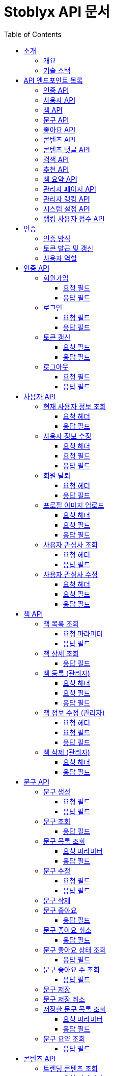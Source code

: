 = Stoblyx API 문서
:doctype: book
:icons: font
:source-highlighter: highlightjs
:toc: left
:toclevels: 3
:sectlinks:
:operation-curl-request-title: 요청 예시
:operation-http-response-title: 응답 예시

== 소개

=== 개요

Stoblyx는 책에서 인용구를 발견하고 AI를 통해 숏폼 콘텐츠를 생성하는 지식 플랫폼입니다.

=== 기술 스택

* Backend: Spring Boot 3.3.9, Java 17
* Database: MySQL, Redis
* AI 모델: KoBART, GPT 기반 모델
* 인증: JWT (JSON Web Token)

== API 엔드포인트 목록

=== 인증 API

* `POST /auth/signup` - 회원가입
* `POST /auth/login` - 로그인
* `POST /auth/refresh` - 토큰 갱신
* `POST /auth/logout` - 로그아웃

=== 사용자 API

* `GET /users/me` - 현재 사용자 정보 조회
* `PUT /users/me` - 사용자 정보 수정
* `DELETE /users/me` - 회원 탈퇴
* `POST /users/me/profile-image` - 프로필 이미지 업로드
* `GET /users/me/interests` - 사용자 관심사 조회
* `PUT /users/me/interests` - 사용자 관심사 수정

=== 책 API

* `GET /books` - 책 목록 조회
* `GET /books/{id}` - 책 상세 조회
* `POST /books` - 책 등록 (관리자)
* `PUT /books/{id}` - 책 정보 수정 (관리자)
* `DELETE /books/{id}` - 책 삭제 (관리자)

=== 문구 API

* `POST /quotes` - 문구 생성
* `GET /quotes/{id}` - 문구 조회
* `GET /quotes` - 문구 목록 조회
* `PUT /quotes/{id}` - 문구 수정
* `DELETE /quotes/{id}` - 문구 삭제
* `POST /quotes/{quoteId}/save` - 문구 저장
* `DELETE /quotes/{quoteId}/save` - 문구 저장 취소
* `GET /quotes/saved` - 저장한 문구 목록 조회
* `GET /quotes/{id}/summary` - 문구 요약 조회

=== 좋아요 API

* `POST /likes/quotes/{quoteId}` - 문구 좋아요
* `DELETE /likes/quotes/{quoteId}` - 문구 좋아요 취소
* `GET /likes/quotes/{quoteId}/status` - 문구 좋아요 상태 조회
* `GET /likes/quotes/{quoteId}/count` - 문구 좋아요 수 조회
* `GET /likes/quotes` - 현재 사용자가 좋아요한 문구 ID 목록 조회
* `GET /likes/users/{userId}/quotes` - 특정 사용자가 좋아요한 문구 ID 목록 조회

=== 콘텐츠 API

* `GET /contents/trending` - 트렌딩 콘텐츠 조회
* `GET /contents/recommended` - 추천 콘텐츠 조회
* `GET /contents/books/{bookId}` - 책별 콘텐츠 조회
* `GET /contents/search` - 콘텐츠 검색
* `GET /contents/{id}` - 콘텐츠 상세 조회
* `POST /contents/{id}/like` - 콘텐츠 좋아요 토글
* `POST /contents/{id}/bookmark` - 콘텐츠 북마크 토글
* `POST /contents/quotes/{quoteId}` - 문구로부터 콘텐츠 생성

=== 콘텐츠 댓글 API

* `POST /comments/contents/{contentId}` - 콘텐츠 댓글 작성
* `PUT /comments/{commentId}` - 콘텐츠 댓글 수정
* `DELETE /comments/{commentId}` - 콘텐츠 댓글 삭제
* `GET /comments/contents/{contentId}` - 콘텐츠 댓글 목록 조회
* `GET /comments/{commentId}/replies` - 댓글 답글 목록 조회
* `GET /comments/users/{userId}` - 사용자 댓글 목록 조회

=== 검색 API

* `GET /search` - 통합 검색
* `GET /search/history/{userId}` - 검색 기록 조회
* `DELETE /search/history/{searchId}` - 검색 기록 삭제
* `DELETE /search/history/user/{userId}` - 모든 검색 기록 삭제

=== 추천 API

* `GET /recommendations/users/{userId}` - 사용자 추천 목록 조회
* `POST /recommendations/collaborative-filtering` - 협업 필터링 알고리즘 실행 (관리자)
* `POST /recommendations/users/{userId}/update` - 사용자 추천 정보 갱신
* `GET /recommendations/popular-terms` - 인기 검색어 목록 조회
* `POST /recommendations/popular-terms/update` - 인기 검색어 분석 실행 (관리자)

=== 책 요약 API

* `POST /books/{bookId}/summaries` - 책 요약 생성
* `GET /books/{bookId}/summaries/{summaryId}` - 책 요약 조회
* `GET /books/{bookId}/summaries` - 책 요약 목록 조회
* `PUT /books/{bookId}/summaries/{summaryId}` - 책 요약 수정
* `DELETE /books/{bookId}/summaries/{summaryId}` - 책 요약 삭제

=== 관리자 페이지 API

* `GET /admin` - 관리자 대시보드
* `GET /admin/users-view` - 사용자 관리
* `GET /admin/books-view` - 책 관리
* `GET /admin/contents-view` - 콘텐츠 관리
* `GET /admin/statistics-view` - 통계 대시보드
* `GET /admin/stats/summary` - 대시보드 요약 통계
* `GET /admin/stats/content` - 콘텐츠 생성 통계
* `GET /admin/stats/user-activity` - 사용자 활동 통계
* `GET /admin/stats/system-resources` - 시스템 리소스 모니터링
* `GET /admin/stats/ranking` - 랭킹 시스템 통계
* `GET /admin/stats/anomaly-detection` - 이상 활동 탐지

=== 관리자 랭킹 API

* `GET /admin/ranking/suspicious` - 의심스러운 활동이 있는 사용자 목록 조회
* `GET /admin/ranking/abnormal-activities` - 비정상적인 활동 패턴 조회
* `GET /admin/ranking/activities/ip/{ipAddress}` - IP 주소별 활동 내역 조회
* `POST /admin/ranking/users/{userId}/adjust-score` - 사용자 점수 수동 조정
* `POST /admin/ranking/users/{userId}/suspend` - 사용자 계정 정지
* `POST /admin/ranking/users/{userId}/unsuspend` - 사용자 계정 정지 해제
* `GET /admin/ranking/statistics` - 랭킹 시스템 통계 조회
* `POST /admin/ranking/settings/{settingKey}` - 랭킹 시스템 설정 업데이트

=== 시스템 설정 API

* `GET /admin/settings` - 모든 시스템 설정 조회
* `GET /admin/settings/category/{category}` - 카테고리별 시스템 설정 조회
* `GET /admin/settings/{key}` - 특정 키의 시스템 설정 조회
* `POST /admin/settings` - 시스템 설정 생성
* `PUT /admin/settings/{key}` - 시스템 설정 수정
* `DELETE /admin/settings/{key}` - 시스템 설정 삭제
* `GET /admin/settings/search` - 키 패턴으로 시스템 설정 검색
* `POST /admin/settings/{key}/reset` - 시스템 설정을 기본값으로 초기화
* `POST /admin/settings/cache/{cacheName}/ttl` - 캐시 TTL 설정
* `POST /admin/settings/ranking/param` - 랭킹 파라미터 설정
* `POST /admin/settings/gamification/rank/benefit` - 랭크 혜택 설정
* `PUT /admin/settings/batch` - 시스템 설정 일괄 업데이트
* `GET /admin/settings/export` - 시스템 설정 내보내기
* `POST /admin/settings/import` - 시스템 설정 가져오기

=== 랭킹 사용자 점수 API

* `GET /admin/ranking/users/{userId}/score` - 사용자 점수 조회
* `GET /admin/ranking/users/scores` - 모든 사용자 점수 조회
* `GET /admin/ranking/users/scores/top` - 상위 랭킹 사용자 조회
* `GET /admin/ranking/users/scores/recent-changes` - 최근 점수 변경 내역 조회
* `POST /admin/ranking/users/{userId}/score/update` - 사용자 점수 업데이트
* `POST /admin/ranking/users/scores/recalculate` - 모든 사용자 점수 재계산

== 인증

=== 인증 방식

API 요청 시 JWT 토큰을 사용하여 인증합니다.
토큰은 `Authorization` 헤더에 `Bearer {token}` 형식으로 전달합니다.

=== 토큰 발급 및 갱신

* 토큰 발급: `POST /auth/login`
* 토큰 갱신: `POST /auth/refresh`
* 로그아웃: `POST /auth/logout`

=== 사용자 역할

* USER: 일반 사용자
* EDITOR: 에디터 권한
* WRITER: 작가 권한
* ADMIN: 관리자 권한

== 인증 API

=== 회원가입

`POST /auth/signup`

사용자 계정을 생성합니다.

==== 요청 필드

* `email`: 이메일 (필수)
* `password`: 비밀번호 (필수)
* `name`: 이름 (필수)
* `nickname`: 닉네임 (필수)

==== 응답 필드

* `userId`: 생성된 사용자 ID

=== 로그인

`POST /auth/login`

사용자 인증을 수행하고 JWT 토큰을 발급합니다.

==== 요청 필드

* `email`: 이메일 (필수)
* `password`: 비밀번호 (필수)

==== 응답 필드

* `accessToken`: 액세스 토큰
* `refreshToken`: 리프레시 토큰
* `expiresIn`: 액세스 토큰 만료 시간 (초)

=== 토큰 갱신

`POST /auth/refresh`

리프레시 토큰으로 새로운 액세스 토큰을 발급합니다.

==== 요청 필드

* `refreshToken`: 리프레시 토큰 (필수)

==== 응답 필드

* `accessToken`: 새로운 액세스 토큰
* `expiresIn`: 액세스 토큰 만료 시간 (초)

=== 로그아웃

`POST /auth/logout`

현재 세션을 종료하고 토큰을 무효화합니다.

==== 요청 필드

없음 (헤더에 액세스 토큰 필요)

==== 응답 필드

없음 (성공 메시지만 반환)

== 사용자 API

=== 현재 사용자 정보 조회

`GET /users/me`

현재 인증된 사용자의 정보를 조회합니다.

==== 요청 헤더

* `Authorization`: Bearer {access_token}

==== 응답 필드

[source,json]
----
{
  "result": "SUCCESS",
  "message": "사용자 정보 조회에 성공했습니다.",
  "data": {
    "id": 1,
    "email": "user@example.com",
    "name": "홍길동",
    "nickname": "bookLover",
    "profileImage": "https://example.com/profiles/user1.jpg",
    "bio": "책을 사랑하는 서재지기입니다.",
    "role": "USER",
    "joinDate": "2023-10-15T14:30:45"
  }
}
----

=== 사용자 정보 수정

`PUT /users/me`

현재 사용자의 정보를 수정합니다.

==== 요청 헤더

* `Authorization`: Bearer {access_token}
* `Content-Type`: application/json

==== 요청 필드

[source,json]
----
{
  "name": "홍길동",
  "nickname": "newNickname",
  "bio": "수정된 자기소개입니다."
}
----

==== 응답 필드

[source,json]
----
{
  "result": "SUCCESS",
  "message": "사용자 정보가 성공적으로 수정되었습니다.",
  "data": {
    "id": 1,
    "email": "user@example.com",
    "name": "홍길동",
    "nickname": "newNickname",
    "profileImage": "https://example.com/profiles/user1.jpg",
    "bio": "수정된 자기소개입니다.",
    "role": "USER",
    "joinDate": "2023-10-15T14:30:45"
  }
}
----

=== 회원 탈퇴

`DELETE /users/me`

현재 사용자 계정을 삭제합니다.

==== 요청 헤더

* `Authorization`: Bearer {access_token}

==== 응답 필드

[source,json]
----
{
  "result": "SUCCESS",
  "message": "회원 탈퇴가 완료되었습니다.",
  "data": null
}
----

=== 프로필 이미지 업로드

`POST /users/me/profile-image`

사용자 프로필 이미지를 업로드합니다.

==== 요청 헤더

* `Authorization`: Bearer {access_token}
* `Content-Type`: multipart/form-data

==== 요청 필드

* `image`: 이미지 파일 (multipart/form-data)

==== 응답 필드

[source,json]
----
{
  "result": "SUCCESS",
  "message": "프로필 이미지가 성공적으로 업로드되었습니다.",
  "data": {
    "imageUrl": "https://example.com/profiles/user1_new.jpg"
  }
}
----

=== 사용자 관심사 조회

`GET /users/me/interests`

현재 사용자의 관심사를 조회합니다.

==== 요청 헤더

* `Authorization`: Bearer {access_token}

==== 응답 필드

[source,json]
----
{
  "result": "SUCCESS",
  "message": "관심사 조회에 성공했습니다.",
  "data": {
    "interests": ["소설", "역사", "과학", "철학"]
  }
}
----

=== 사용자 관심사 수정

`PUT /users/me/interests`

현재 사용자의 관심사를 수정합니다.

==== 요청 헤더

* `Authorization`: Bearer {access_token}
* `Content-Type`: application/json

==== 요청 필드

[source,json]
----
{
  "interests": ["소설", "시", "경제", "심리학"]
}
----

==== 응답 필드

[source,json]
----
{
  "result": "SUCCESS",
  "message": "관심사가 성공적으로 수정되었습니다.",
  "data": {
    "interests": ["소설", "시", "경제", "심리학"]
  }
}
----

== 책 API

=== 책 목록 조회

`GET /books`

책 목록을 페이지네이션하여 조회합니다.

==== 요청 파라미터

* `genre`: 장르 필터 (선택)
* `page`: 페이지 번호 (기본값: 0)
* `size`: 페이지 크기 (기본값: 20)

==== 응답 필드

[source,json]
----
{
  "result": "SUCCESS",
  "message": "책 목록 조회에 성공했습니다.",
  "data": {
    "content": [
      {
        "id": 1,
        "title": "데미안",
        "author": "헤르만 헤세",
        "publisher": "민음사",
        "isbn": "9788937460449",
        "publicationYear": 2009,
        "description": "자아의 발견과 성장을 다룬 헤르만 헤세의 대표작",
        "genre": "소설",
        "coverImage": "https://example.com/covers/demian.jpg",
        "createdAt": "2023-09-15T10:30:00",
        "updatedAt": "2023-09-15T10:30:00"
      }

    ],
    "pageable": {
      "pageNumber": 0,
      "pageSize": 20,
      "sort": {
        "empty": false,
        "sorted": true,
        "unsorted": false
      },
      "offset": 0,
      "paged": true,
      "unpaged": false
    },
    "totalElements": 150,
    "totalPages": 8,
    "last": false,
    "size": 20,
    "number": 0,
    "sort": {
      "empty": false,
      "sorted": true,
      "unsorted": false
    },
    "first": true,
    "numberOfElements": 20,
    "empty": false
  }
}
----

=== 책 상세 조회

`GET /books/{id}`

특정 책의 상세 정보를 조회합니다.

==== 응답 필드

[source,json]
----
{
  "result": "SUCCESS",
  "message": "책 조회에 성공했습니다.",
  "data": {
    "id": 1,
    "title": "데미안",
    "author": "헤르만 헤세",
    "publisher": "민음사",
    "isbn": "9788937460449",
    "publicationYear": 2009,
    "description": "자아의 발견과 성장을 다룬 헤르만 헤세의 대표작",
    "genre": "소설",
    "coverImage": "https://example.com/covers/demian.jpg",
    "createdAt": "2023-09-15T10:30:00",
    "updatedAt": "2023-09-15T10:30:00"
  }
}
----

=== 책 등록 (관리자)

`POST /books`

새로운 책을 등록합니다.
관리자 권한이 필요합니다.

==== 요청 헤더

* `Authorization`: Bearer {access_token}
* `Content-Type`: application/json

==== 요청 필드

[source,json]
----
{
  "title": "사피엔스",
  "author": "유발 하라리",
  "publisher": "김영사",
  "isbn": "9788934972464",
  "publicationYear": 2015,
  "description": "인류의 역사와 미래에 대한 통찰",
  "genre": "역사/인문",
  "coverImage": "https://example.com/covers/sapiens.jpg"
}
----

==== 응답 필드

[source,json]
----
{
  "result": "SUCCESS",
  "message": "책이 성공적으로 등록되었습니다.",
  "data": {
    "id": 151,
    "title": "사피엔스",
    "author": "유발 하라리",
    "publisher": "김영사",
    "isbn": "9788934972464",
    "publicationYear": 2015,
    "description": "인류의 역사와 미래에 대한 통찰",
    "genre": "역사/인문",
    "coverImage": "https://example.com/covers/sapiens.jpg",
    "createdAt": "2023-11-05T14:20:30",
    "updatedAt": "2023-11-05T14:20:30"
  }
}
----

=== 책 정보 수정 (관리자)

`PUT /books/{id}`

특정 책의 정보를 수정합니다.
관리자 권한이 필요합니다.

==== 요청 헤더

* `Authorization`: Bearer {access_token}
* `Content-Type`: application/json

==== 요청 필드

[source,json]
----
{
  "title": "사피엔스: 유인원에서 사이보그까지",
  "description": "인류의 역사와 미래에 대한 깊은 통찰과 분석",
  "genre": "역사/인문/과학"
}
----

==== 응답 필드

[source,json]
----
{
  "result": "SUCCESS",
  "message": "책이 성공적으로 수정되었습니다.",
  "data": {
    "id": 151,
    "title": "사피엔스: 유인원에서 사이보그까지",
    "author": "유발 하라리",
    "publisher": "김영사",
    "isbn": "9788934972464",
    "publicationYear": 2015,
    "description": "인류의 역사와 미래에 대한 깊은 통찰과 분석",
    "genre": "역사/인문/과학",
    "coverImage": "https://example.com/covers/sapiens.jpg",
    "createdAt": "2023-11-05T14:20:30",
    "updatedAt": "2023-11-05T14:45:12"
  }
}
----

=== 책 삭제 (관리자)

`DELETE /books/{id}`

특정 책을 삭제합니다.
관리자 권한이 필요합니다.

==== 요청 헤더

* `Authorization`: Bearer {access_token}

==== 응답 필드

[source,json]
----
{
  "result": "SUCCESS",
  "message": "책이 성공적으로 삭제되었습니다.",
  "data": null
}
----

== 문구 API

=== 문구 생성

`POST /quotes`

새로운 문구를 생성합니다.

==== 요청 필드

* `bookId`: 책 ID (필수)
* `content`: 문구 내용 (필수)
* `page`: 페이지 번호 (선택)
* `chapter`: 챕터 정보 (선택)
* `isPublic`: 공개 여부 (기본값: true)

==== 응답 필드

생성된 문구 정보

=== 문구 조회

`GET /quotes/{id}`

특정 문구를 조회합니다.

==== 응답 필드

* `id`: 문구 ID
* `content`: 문구 내용
* `page`: 페이지 번호
* `chapter`: 챕터 정보
* `book`: 책 정보
* `user`: 작성자 정보
* `likeCount`: 좋아요 수
* `commentCount`: 댓글 수
* `createdAt`: 생성일시
* `isPublic`: 공개 여부

=== 문구 목록 조회

`GET /quotes`

문구 목록을 페이지네이션하여 조회합니다.

==== 요청 파라미터

* `userId`: 특정 사용자의 문구만 조회 (선택)
* `page`: 페이지 번호 (기본값: 0)
* `size`: 페이지 크기 (기본값: 20)

==== 응답 필드

페이지네이션된 문구 목록

=== 문구 수정

`PUT /quotes/{id}`

특정 문구를 수정합니다.
작성자만 수정 가능합니다.

==== 요청 필드

* `content`: 문구 내용 (선택)
* `page`: 페이지 번호 (선택)
* `chapter`: 챕터 정보 (선택)
* `isPublic`: 공개 여부 (선택)

==== 응답 필드

수정된 문구 정보

=== 문구 삭제

`DELETE /quotes/{id}`

특정 문구를 삭제합니다.
작성자만 삭제 가능합니다.

=== 문구 좋아요

`POST /likes/quotes/{quoteId}`

특정 문구에 좋아요를 표시합니다.

==== 응답 필드

* `true`: 좋아요 성공

=== 문구 좋아요 취소

`DELETE /likes/quotes/{quoteId}`

특정 문구의 좋아요를 취소합니다.

==== 응답 필드

* `false`: 좋아요 취소 성공

=== 문구 좋아요 상태 조회

`GET /likes/quotes/{quoteId}/status`

현재 사용자가 특정 문구에 좋아요를 했는지 확인합니다.

==== 응답 필드

* `true`/`false`: 좋아요 여부

=== 문구 좋아요 수 조회

`GET /likes/quotes/{quoteId}/count`

특정 문구의 좋아요 수를 조회합니다.

==== 응답 필드

* 좋아요 수 (정수)

=== 문구 저장

`POST /quotes/{quoteId}/save`

특정 문구를 사용자의 저장 목록에 추가합니다.

=== 문구 저장 취소

`DELETE /quotes/{quoteId}/save`

특정 문구를 사용자의 저장 목록에서 제거합니다.

=== 저장한 문구 목록 조회

`GET /quotes/saved`

사용자가 저장한 문구 목록을 조회합니다.

==== 요청 파라미터

* `page`: 페이지 번호 (기본값: 0)
* `size`: 페이지 크기 (기본값: 20)

==== 응답 필드

페이지네이션된 저장된 문구 목록

=== 문구 요약 조회

`GET /quotes/{id}/summary`

특정 문구의 요약을 KoBART 모델을 통해 조회합니다.

==== 응답 필드

* `quoteId`: 문구 ID
* `originalContent`: 원본 문구 내용
* `summary`: 요약된 내용

== 콘텐츠 API

=== 트렌딩 콘텐츠 조회

`GET /contents/trending`

트렌딩 콘텐츠 목록을 조회합니다.

==== 요청 파라미터

* `page`: 페이지 번호 (기본값: 0)
* `size`: 페이지 크기 (기본값: 20)
* `period`: 기간 (daily, weekly, monthly) (기본값: daily)
* `contentType`: 콘텐츠 유형 (SHORT_FORM, QUOTE, ALL) (기본값: ALL)

==== 응답 필드

[source,json]
----
{
  "result": "SUCCESS",
  "message": "트렌딩 콘텐츠 조회 결과입니다.",
  "data": {
    "content": [
      {
        "id": 1,
        "title": "데미안 - 새는 알에서 나오기 위해 투쟁한다",
        "thumbnailUrl": "https://example.com/thumbnails/demian_quote1.jpg",
        "viewCount": 12540,
        "likeCount": 4320,
        "bookmarkCount": 1250,
        "createdAt": "2023-11-10T14:30:00",
        "quote": {
          "id": 5,
          "content": "새는 알에서 나오기 위해 투쟁한다. 알은 세계이다. 태어나려는 자는 하나의 세계를 깨뜨려야 한다.",
          "book": {
            "id": 1,
            "title": "데미안",
            "author": "헤르만 헤세"
          }
        },
        "creator": {
          "id": 3,
          "nickname": "문학애호가",
          "profileImage": "https://example.com/profiles/user3.jpg"
        }
      },
      {
        "id": 2,
        "title": "1984 - 진리성 관련 명언",
        "thumbnailUrl": "https://example.com/thumbnails/1984_quote1.jpg",
        "viewCount": 10240,
        "likeCount": 3850,
        "bookmarkCount": 980,
        "createdAt": "2023-11-12T09:45:00",
        "quote": {
          "id": 12,
          "content": "자유란 2+2=4라고 말할 수 있는 자유다.",
          "book": {
            "id": 2,
            "title": "1984",
            "author": "조지 오웰"
          }
        },
        "creator": {
          "id": 7,
          "nickname": "책읽는사람",
          "profileImage": "https://example.com/profiles/user7.jpg"
        }
      }
    ],
    "pageable": {
      "pageNumber": 0,
      "pageSize": 20
    },
    "totalElements": 2,
    "totalPages": 1
  }
}
----

=== 추천 콘텐츠 조회

`GET /contents/recommended`

사용자에게 추천되는 콘텐츠 목록을 조회합니다.

==== 요청 파라미터

* `page`: 페이지 번호 (기본값: 0)
* `size`: 페이지 크기 (기본값: 20)

==== 응답 필드

페이지네이션된 추천 콘텐츠 목록

=== 책별 콘텐츠 조회

`GET /contents/books/{bookId}`

특정 책과 관련된 콘텐츠 목록을 조회합니다.

==== 요청 파라미터

* `page`: 페이지 번호 (기본값: 0)
* `size`: 페이지 크기 (기본값: 20)

==== 응답 필드

페이지네이션된 책별 콘텐츠 목록

=== 콘텐츠 검색

`GET /contents/search`

키워드로 콘텐츠를 검색합니다.

==== 요청 파라미터

* `keyword`: 검색 키워드 (필수)
* `contentType`: 콘텐츠 유형 (SHORT_FORM, QUOTE, ALL) (기본값: ALL)
* `sortBy`: 정렬 기준 (RELEVANCE, NEWEST, POPULAR) (기본값: RELEVANCE)
* `page`: 페이지 번호 (기본값: 0)
* `size`: 페이지 크기 (기본값: 20)

==== 응답 필드

[source,json]
----
{
  "result": "SUCCESS",
  "message": "콘텐츠 검색 결과입니다.",
  "data": {
    "content": [
      {
        "id": 1,
        "title": "데미안 - 새는 알에서 나오기 위해 투쟁한다",
        "thumbnailUrl": "https://example.com/thumbnails/demian_quote1.jpg",
        "viewCount": 12540,
        "likeCount": 4320,
        "bookmarkCount": 1250,
        "createdAt": "2023-11-10T14:30:00",
        "quote": {
          "id": 5,
          "content": "새는 알에서 나오기 위해 투쟁한다. 알은 세계이다. 태어나려는 자는 하나의 세계를 깨뜨려야 한다.",
          "book": {
            "id": 1,
            "title": "데미안",
            "author": "헤르만 헤세"
          }
        }
      }
    ],
    "pageable": {
      "pageNumber": 0,
      "pageSize": 20
    },
    "totalElements": 1,
    "totalPages": 1
  }
}
----

=== 콘텐츠 상세 조회

`GET /contents/{id}`

특정 콘텐츠의 상세 정보를 조회합니다.

==== 응답 필드

* `id`: 콘텐츠 ID
* `title`: 제목
* `videoUrl`: 비디오 URL
* `thumbnailUrl`: 썸네일 URL
* `createdAt`: 생성일시
* `viewCount`: 조회수
* `likeCount`: 좋아요 수
* `quote`: 원본 문구 정보
* `creator`: 생성자 정보

=== 콘텐츠 좋아요 토글

`POST /contents/{id}/like`

특정 콘텐츠에 좋아요를 토글합니다.

=== 콘텐츠 북마크 토글

`POST /contents/{id}/bookmark`

특정 콘텐츠를 북마크에 추가/제거합니다.

=== 콘텐츠 생성

`POST /contents/quotes/{quoteId}`

특정 문구를 기반으로 새로운 동영상 콘텐츠를 생성합니다.

==== 응답 필드

생성된 콘텐츠 정보

=== 콘텐츠 댓글 작성

`POST /comments/contents/{contentId}`

특정 콘텐츠에 댓글을 작성합니다.

==== 요청 필드

* `content`: 댓글 내용 (필수)
* `parentId`: 부모 댓글 ID (대댓글인 경우)

==== 응답 필드

생성된 댓글 정보

=== 콘텐츠 댓글 수정

`PUT /comments/{commentId}`

특정 댓글을 수정합니다.

==== 요청 필드

* `content`: 수정할 댓글 내용 (필수)

==== 응답 필드

수정된 댓글 정보

=== 콘텐츠 댓글 삭제

`DELETE /comments/{commentId}`

특정 댓글을 삭제합니다.

=== 콘텐츠 댓글 목록 조회

`GET /comments/contents/{contentId}`

특정 콘텐츠의 최상위 댓글 목록을 조회합니다.

==== 요청 파라미터

* `page`: 페이지 번호 (기본값: 0)
* `size`: 페이지 크기 (기본값: 10)

==== 응답 필드

페이지네이션된 댓글 목록

=== 댓글 답글 목록 조회

`GET /comments/{commentId}/replies`

특정 댓글의 답글 목록을 조회합니다.

==== 응답 필드

답글 목록

=== 사용자 댓글 목록 조회

`GET /comments/users/{userId}`

특정 사용자가 작성한 댓글 목록을 조회합니다.

== 검색 API

=== 통합 검색

`GET /search`

문구와 책을 동시에 검색합니다.

==== 요청 파라미터

* `keyword`: 검색어 (필수)
* `type`: 검색 유형 (BOOK, QUOTE, CONTENT, ALL) (기본값: ALL)
* `category`: 카테고리 필터 (예: 소설, 역사, 과학) (선택)
* `page`: 페이지 번호 (기본값: 0)
* `size`: 페이지 크기 (기본값: 20)

==== 응답 필드

[source,json]
----
{
  "result": "SUCCESS",
  "message": "검색 결과입니다.",
  "data": {
    "content": [
      {
        "id": 1,
        "title": "데미안",
        "author": "헤르만 헤세",
        "publisher": "민음사",
        "isbn": "9788937460449",
        "publicationYear": 2009,
        "description": "자아의 발견과 성장을 다룬 헤르만 헤세의 대표작",
        "genre": "소설",
        "coverImage": "https://example.com/covers/demian.jpg"
      },
      {
        "id": 2,
        "title": "1984",
        "author": "조지 오웰",
        "publisher": "민음사",
        "isbn": "9788937460555",
        "publicationYear": 2007,
        "description": "전체주의 사회를 그린 조지 오웰의 대표 디스토피아 소설",
        "genre": "소설",
        "coverImage": "https://example.com/covers/1984.jpg"
      }
    ],
    "pageable": {
      "pageNumber": 0,
      "pageSize": 20,
      "sort": {
        "empty": false,
        "sorted": true,
        "unsorted": false
      },
      "offset": 0,
      "paged": true,
      "unpaged": false
    },
    "totalElements": 2,
    "totalPages": 1,
    "last": true,
    "size": 20,
    "number": 0,
    "sort": {
      "empty": false,
      "sorted": true,
      "unsorted": false
    },
    "first": true,
    "numberOfElements": 2,
    "empty": false
  }
}
----

=== 검색 기록 조회

`GET /search/history/{userId}`

사용자의 검색 기록을 조회합니다.

==== 요청 파라미터

* `page`: 페이지 번호 (기본값: 0)
* `size`: 페이지 크기 (기본값: 10)

==== 응답 필드

[source,json]
----
{
  "result": "SUCCESS",
  "message": "검색 기록 조회 결과입니다.",
  "data": {
    "content": [
      {
        "id": 1,
        "keyword": "소설",
        "resultCount": 42,
        "searchedAt": "2023-11-10T15:45:30",
        "category": "도서"
      },
      {
        "id": 2,
        "keyword": "헤르만 헤세",
        "resultCount": 5,
        "searchedAt": "2023-11-11T09:20:15",
        "category": "작가"
      }
    ],
    "pageable": {
      "pageNumber": 0,
      "pageSize": 10,
      "sort": {
        "empty": false,
        "sorted": true,
        "unsorted": false
      },
      "offset": 0,
      "paged": true,
      "unpaged": false
    },
    "totalElements": 2,
    "totalPages": 1,
    "last": true,
    "size": 10,
    "number": 0,
    "sort": {
      "empty": false,
      "sorted": true,
      "unsorted": false
    },
    "first": true,
    "numberOfElements": 2,
    "empty": false
  }
}
----

=== 인기 검색어 목록 조회

`GET /recommendations/popular-terms`

인기 검색어 목록을 조회합니다.

==== 요청 파라미터

* `page`: 페이지 번호 (기본값: 0)
* `size`: 페이지 크기 (기본값: 10)
* `period`: 기간 (daily, weekly, monthly) (기본값: weekly)

==== 응답 필드

[source,json]
----
{
  "result": "SUCCESS",
  "message": "인기 검색어 목록입니다.",
  "data": {
    "content": [
      {
        "searchTerm": "헤르만 헤세",
        "searchCount": 1245,
        "popularityScore": 92.5,
        "lastUpdatedAt": "2023-11-15T10:20:30"
      },
      {
        "searchTerm": "소설",
        "searchCount": 1120,
        "popularityScore": 88.3,
        "lastUpdatedAt": "2023-11-15T10:20:30"
      },
      {
        "searchTerm": "데미안",
        "searchCount": 980,
        "popularityScore": 84.7,
        "lastUpdatedAt": "2023-11-15T10:20:30"
      }
    ],
    "pageable": {
      "pageNumber": 0,
      "pageSize": 10
    },
    "totalElements": 3,
    "totalPages": 1
  }
}
----

=== 트렌딩 콘텐츠 조회

`GET /contents/trending`

트렌딩 콘텐츠 목록을 조회합니다.

==== 요청 파라미터

* `page`: 페이지 번호 (기본값: 0)
* `size`: 페이지 크기 (기본값: 20)
* `period`: 기간 (daily, weekly, monthly) (기본값: daily)
* `contentType`: 콘텐츠 유형 (SHORT_FORM, QUOTE, ALL) (기본값: ALL)

==== 응답 필드

[source,json]
----
{
  "result": "SUCCESS",
  "message": "트렌딩 콘텐츠 조회 결과입니다.",
  "data": {
    "content": [
      {
        "id": 1,
        "title": "데미안 - 새는 알에서 나오기 위해 투쟁한다",
        "thumbnailUrl": "https://example.com/thumbnails/demian_quote1.jpg",
        "viewCount": 12540,
        "likeCount": 4320,
        "bookmarkCount": 1250,
        "createdAt": "2023-11-10T14:30:00",
        "quote": {
          "id": 5,
          "content": "새는 알에서 나오기 위해 투쟁한다. 알은 세계이다. 태어나려는 자는 하나의 세계를 깨뜨려야 한다.",
          "book": {
            "id": 1,
            "title": "데미안",
            "author": "헤르만 헤세"
          }
        },
        "creator": {
          "id": 3,
          "nickname": "문학애호가",
          "profileImage": "https://example.com/profiles/user3.jpg"
        }
      },
      {
        "id": 2,
        "title": "1984 - 진리성 관련 명언",
        "thumbnailUrl": "https://example.com/thumbnails/1984_quote1.jpg",
        "viewCount": 10240,
        "likeCount": 3850,
        "bookmarkCount": 980,
        "createdAt": "2023-11-12T09:45:00",
        "quote": {
          "id": 12,
          "content": "자유란 2+2=4라고 말할 수 있는 자유다.",
          "book": {
            "id": 2,
            "title": "1984",
            "author": "조지 오웰"
          }
        },
        "creator": {
          "id": 7,
          "nickname": "책읽는사람",
          "profileImage": "https://example.com/profiles/user7.jpg"
        }
      }
    ],
    "pageable": {
      "pageNumber": 0,
      "pageSize": 20
    },
    "totalElements": 2,
    "totalPages": 1
  }
}
----

=== 콘텐츠 검색

`GET /contents/search`

키워드로 콘텐츠를 검색합니다.

==== 요청 파라미터

* `keyword`: 검색 키워드 (필수)
* `contentType`: 콘텐츠 유형 (SHORT_FORM, QUOTE, ALL) (기본값: ALL)
* `sortBy`: 정렬 기준 (RELEVANCE, NEWEST, POPULAR) (기본값: RELEVANCE)
* `page`: 페이지 번호 (기본값: 0)
* `size`: 페이지 크기 (기본값: 20)

==== 응답 필드

[source,json]
----
{
  "result": "SUCCESS",
  "message": "콘텐츠 검색 결과입니다.",
  "data": {
    "content": [
      {
        "id": 1,
        "title": "데미안 - 새는 알에서 나오기 위해 투쟁한다",
        "thumbnailUrl": "https://example.com/thumbnails/demian_quote1.jpg",
        "viewCount": 12540,
        "likeCount": 4320,
        "bookmarkCount": 1250,
        "createdAt": "2023-11-10T14:30:00",
        "quote": {
          "id": 5,
          "content": "새는 알에서 나오기 위해 투쟁한다. 알은 세계이다. 태어나려는 자는 하나의 세계를 깨뜨려야 한다.",
          "book": {
            "id": 1,
            "title": "데미안",
            "author": "헤르만 헤세"
          }
        }
      }
    ],
    "pageable": {
      "pageNumber": 0,
      "pageSize": 20
    },
    "totalElements": 1,
    "totalPages": 1
  }
}
----

== 책 요약 API

=== 책 요약 생성

`POST /books/{bookId}/summaries`

특정 책에 대한 요약을 생성합니다.

==== 요청 필드

* `title`: 요약 제목 (필수)
* `content`: 요약 내용 (필수)
* `chapterInfo`: 챕터 정보 (선택)

==== 응답 필드

생성된 책 요약 정보

=== 책 요약 조회

`GET /books/{bookId}/summaries/{summaryId}`

특정 책의 특정 요약을 조회합니다.

==== 응답 필드

* `id`: 요약 ID
* `title`: 요약 제목
* `content`: 요약 내용
* `chapterInfo`: 챕터 정보
* `book`: 책 정보
* `user`: 작성자 정보
* `createdAt`: 생성일시

=== 책 요약 목록 조회

`GET /books/{bookId}/summaries`

특정 책의 요약 목록을 조회합니다.

==== 요청 파라미터

* `page`: 페이지 번호 (기본값: 0)
* `size`: 페이지 크기 (기본값: 20)

==== 응답 필드

페이지네이션된 책 요약 목록

=== 책 요약 수정

`PUT /books/{bookId}/summaries/{summaryId}`

특정 책의 특정 요약을 수정합니다.

==== 요청 필드

* `title`: 요약 제목 (선택)
* `content`: 요약 내용 (선택)
* `chapterInfo`: 챕터 정보 (선택)

==== 응답 필드

수정된 책 요약 정보

=== 책 요약 삭제

`DELETE /books/{bookId}/summaries/{summaryId}`

특정 책의 특정 요약을 삭제합니다.

== 관리자 API

=== 관리자 대시보드

`GET /admin`

관리자 대시보드 페이지를 반환합니다.

=== 사용자 관리

`GET /admin/users-view`

사용자 관리 페이지를 반환합니다.

=== 책 관리

`GET /admin/books-view`

책 관리 페이지를 반환합니다.

=== 콘텐츠 관리

`GET /admin/contents-view`

콘텐츠 관리 페이지를 반환합니다.

=== 통계 대시보드

`GET /admin/statistics-view`

통계 대시보드 페이지를 반환합니다.

=== 통계 데이터 API

==== 대시보드 요약 통계

`GET /admin/stats/summary`

대시보드 요약 통계를 조회합니다.

==== 응답 필드

* 요약 통계 정보

==== 콘텐츠 생성 통계

`GET /admin/stats/content`

콘텐츠 생성 통계를 조회합니다.

==== 요청 파라미터

* `period`: 기간 (daily, weekly, monthly)
* `startDate`: 시작일 (선택)
* `endDate`: 종료일 (선택)

==== 응답 필드

* 콘텐츠 생성 통계 정보

==== 사용자 활동 통계

`GET /admin/stats/user-activity`

사용자 활동 통계를 조회합니다.

==== 요청 파라미터

* `period`: 기간 (daily, weekly, monthly)
* `startDate`: 시작일 (선택)
* `endDate`: 종료일 (선택)

==== 응답 필드

* 사용자 활동 통계 정보

==== 시스템 리소스 모니터링

`GET /admin/stats/system-resources`

시스템 리소스 모니터링 정보를 조회합니다.

==== 응답 필드

* 시스템 리소스 정보

==== 랭킹 시스템 통계

`GET /admin/stats/ranking`

랭킹 시스템 통계 정보를 조회합니다.

==== 응답 필드

* 랭킹 시스템 통계 정보

==== 이상 활동 탐지

`GET /admin/stats/anomaly-detection`

이상 활동 탐지 정보를 조회합니다.

==== 요청 파라미터

* `days`: 조회 기간 (일 단위, 기본값: 7)

==== 응답 필드

* 이상 활동 탐지 정보 목록

=== 관리자 랭킹 API

==== 의심스러운 활동이 있는 사용자 목록 조회

`GET /admin/ranking/suspicious`

의심스러운 활동이 있는 사용자 목록을 조회합니다.

==== 요청 파라미터

* `threshold`: 점수 변화 임계값 (기본값: 100)

==== 응답 필드

의심스러운 활동이 있는 사용자 목록

==== 비정상적인 활동 패턴 조회

`GET /admin/ranking/abnormal-activities`

특정 기간 내 비정상적인 활동 패턴을 조회합니다.

==== 요청 파라미터

* `startDate`: 시작 일시 (필수)
* `endDate`: 종료 일시 (필수)
* `activityThreshold`: 활동 횟수 임계값 (기본값: 50)

==== 응답 필드

비정상적인 활동 패턴 목록

==== IP 주소별 활동 내역 조회

`GET /admin/ranking/activities/ip/{ipAddress}`

특정 IP 주소의 활동 내역을 조회합니다.

==== 요청 파라미터

* `startDate`: 시작 일시 (필수)
* `endDate`: 종료 일시 (필수)

==== 응답 필드

활동 내역 목록

==== 사용자 점수 수동 조정

`POST /admin/ranking/users/{userId}/adjust-score`

사용자 점수를 수동으로 조정합니다.

==== 요청 필드

* `scoreAdjustment`: 점수 조정량 (필수)
* `reason`: 조정 사유 (필수)

==== 응답 필드

조정된 사용자 점수 정보

==== 사용자 계정 정지

`POST /admin/ranking/users/{userId}/suspend`

사용자 계정을 정지 처리합니다.

==== 요청 파라미터

* `reason`: 정지 사유 (필수)

==== 응답 필드

정지된 사용자 점수 정보

==== 사용자 계정 정지 해제

`POST /admin/ranking/users/{userId}/unsuspend`

사용자 계정의 정지를 해제합니다.

==== 응답 필드

정지 해제된 사용자 점수 정보

==== 랭킹 시스템 통계 조회

`GET /admin/ranking/statistics`

랭킹 시스템 통계 정보를 조회합니다.

==== 요청 파라미터

* `startDate`: 시작 일시 (필수)
* `endDate`: 종료 일시 (필수)

==== 응답 필드

랭킹 시스템 통계 정보

==== 랭킹 시스템 설정 업데이트

`POST /admin/ranking/settings/{settingKey}`

랭킹 시스템 설정을 업데이트합니다.

==== 요청 파라미터

* `settingValue`: 설정 값 (필수)

==== 응답 필드

업데이트 성공 여부

== 데이터 모델

=== User 모델

* `id`: Long - 사용자 ID
* `email`: String - 이메일
* `password`: String - 암호화된 비밀번호
* `name`: String - 이름
* `nickname`: String - 닉네임
* `profileImage`: String - 프로필 이미지 URL
* `role`: Enum - 사용자 역할 (USER, EDITOR, WRITER, ADMIN)
* `bio`: String - 자기소개
* `interests`: List<String> - 관심사
* `joinDate`: LocalDateTime - 가입일시
* `lastLoginDate`: LocalDateTime - 마지막 로그인 일시
* `status`: Enum - 계정 상태 (ACTIVE, SUSPENDED, DELETED)

=== Book 모델

* `id`: Long - 책 ID
* `title`: String - 제목
* `author`: String - 저자
* `publisher`: String - 출판사
* `isbn`: String - ISBN
* `publicationYear`: Integer - 출판연도
* `description`: String - 설명
* `genre`: String - 장르
* `coverImage`: String - 표지 이미지 URL
* `createdAt`: LocalDateTime - 등록일시
* `updatedAt`: LocalDateTime - 수정일시

=== Quote 모델

* `id`: Long - 문구 ID
* `content`: String - 문구 내용
* `page`: Integer - 페이지 번호
* `chapter`: String - 챕터 정보
* `book`: Book - 연관된 책
* `user`: User - 작성자
* `isPublic`: Boolean - 공개 여부
* `createdAt`: LocalDateTime - 생성일시
* `updatedAt`: LocalDateTime - 수정일시

=== Content 모델

* `id`: Long - 콘텐츠 ID
* `title`: String - 제목
* `videoUrl`: String - 비디오 URL
* `thumbnailUrl`: String - 썸네일 URL
* `quote`: Quote - 원본 문구
* `user`: User - 생성자
* `viewCount`: Long - 조회수
* `likeCount`: Long - 좋아요 수
* `createdAt`: LocalDateTime - 생성일시

=== Like 모델

* `id`: Long - 좋아요 ID
* `user`: User - 좋아요한 사용자
* `quote`: Quote - 좋아요된 문구 (문구 좋아요인 경우)
* `content`: Content - 좋아요된 콘텐츠 (콘텐츠 좋아요인 경우)
* `createdAt`: LocalDateTime - 생성일시

=== Comment 모델

* `id`: Long - 댓글 ID
* `content`: String - 댓글 내용
* `user`: User - 작성자
* `quote`: Quote - 연관된 문구 (문구 댓글인 경우)
* `content`: Content - 연관된 콘텐츠 (콘텐츠 댓글인 경우)
* `parentComment`: Comment - 부모 댓글 (대댓글인 경우)
* `createdAt`: LocalDateTime - 생성일시
* `updatedAt`: LocalDateTime - 수정일시

=== Summary 모델

* `id`: Long - 요약 ID
* `title`: String - 요약 제목
* `content`: String - 요약 내용
* `chapterInfo`: String - 챕터 정보
* `book`: Book - 연관된 책
* `user`: User - 작성자
* `createdAt`: LocalDateTime - 생성일시
* `updatedAt`: LocalDateTime - 수정일시

=== Ranking 모델

* `id`: Long - 랭킹 ID
* `user`: User - 사용자
* `score`: Integer - 점수
* `rank`: Integer - 순위
* `level`: Integer - 레벨
* `lastActivityAt`: LocalDateTime - 마지막 활동 일시
* `updatedAt`: LocalDateTime - 갱신 일시

=== SystemSetting 모델

* `id`: Long - 설정 ID
* `key`: String - 설정 키
* `value`: String - 설정 값
* `description`: String - 설정 설명
* `category`: Enum - 설정 카테고리 (GENERAL, SYSTEM, SECURITY, USER, CONTENT, RANKING, CACHE, GAMIFICATION, NOTIFICATION, STATISTICS, ETC)
* `encrypted`: Boolean - 암호화 여부
* `systemManaged`: Boolean - 시스템 관리 여부
* `defaultValue`: String - 기본값
* `createdAt`: LocalDateTime - 생성일시
* `updatedAt`: LocalDateTime - 수정일시
* `createdBy`: Long - 생성자 ID
* `updatedBy`: Long - 수정자 ID

=== RankingUserScore 모델

* `id`: Long - 점수 ID
* `userId`: Long - 사용자 ID
* `rankType`: String - 랭크 유형
* `currentScore`: Integer - 현재 점수
* `previousScore`: Integer - 이전 점수
* `createdAt`: LocalDateTime - 생성일시
* `updatedAt`: LocalDateTime - 수정일시

== 표준 응답 형식

모든 API는 다음과 같은 형식으로 응답합니다:

=== 성공 응답

[source,json]
----
{
  "result": "SUCCESS",
  "message": "성공 메시지",
  "data": { "..." } // API 별 응답 필드
}
----

=== 오류 응답

[source,json]
----
{
  "result": "ERROR",
  "message": "오류 메시지",
  "data": null
}
----

== 오류 코드

=== 4xx 오류

* 400 Bad Request: 잘못된 요청
* 401 Unauthorized: 인증 실패
* 403 Forbidden: 권한 없음
* 404 Not Found: 리소스 없음
* 409 Conflict: 리소스 충돌

=== 5xx 오류

* 500 Internal Server Error: 서버 내부 오류
* 503 Service Unavailable: 서비스 일시 중단